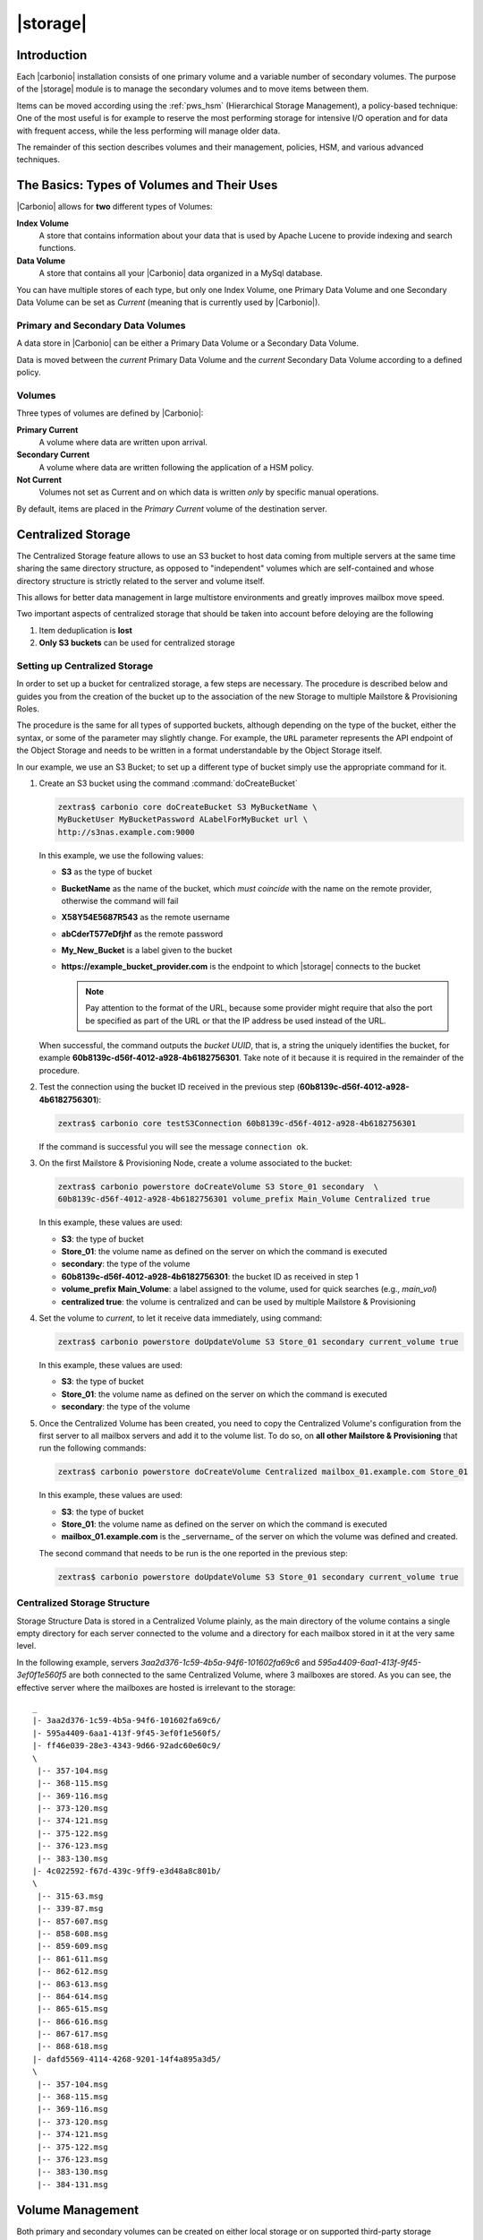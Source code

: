 .. SPDX-FileCopyrightText: 2022 Zextras <https://www.zextras.com/>
..
.. SPDX-License-Identifier: CC-BY-NC-SA-4.0

=========
|storage|
=========

.. _pws_introduction:

Introduction
============

Each |carbonio| installation consists of one primary volume and a
variable number of secondary volumes. The purpose of the |storage|
module is to manage the secondary volumes and to move items between
them.

Items can be moved according using the :ref:`pws_hsm` (Hierarchical
Storage Management), a policy-based technique: One of the most useful
is for example to reserve the most performing storage for intensive
I/O operation and for data with frequent access, while the less
performing will manage older data.

The remainder of this section describes volumes and their management,
policies, HSM, and various advanced techniques.

.. _pws_the_basics_types_of_stores_and_their_uses:

The Basics: Types of Volumes and Their Uses
===========================================

|Carbonio| allows for **two** different types of Volumes:

**Index Volume**
   A store that contains information about your data that is used by
   Apache Lucene to provide indexing and search functions.

**Data Volume**
   A store that contains all your |Carbonio| data organized in a MySql
   database.

You can have multiple stores of each type, but only one Index Volume, one
Primary Data Volume and one Secondary Data Volume can be set as *Current*
(meaning that is currently used by |Carbonio|).

.. _pws_primary_and_secondary_data_stores:

Primary and Secondary Data Volumes
----------------------------------

A data store in |Carbonio| can be either a Primary Data Volume or a Secondary
Data Volume.

Data is moved between the *current* Primary Data Volume and the *current*
Secondary Data Volume according to a defined policy.

.. _volumes:

Volumes
-------

Three types of volumes are defined by |Carbonio|:

**Primary Current**
   A volume where data are written upon arrival.

**Secondary Current**
   A volume where data are written following the application of a HSM
   policy.

**Not Current**
   Volumes not set as Current and on which data is written *only* by
   specific manual operations.

By default, items are placed in the *Primary Current* volume of the
destination server.

.. _pws_centralized_storage:

Centralized Storage
===================

.. this section should be rather up to date, since we edited it recently

The Centralized Storage feature allows to use an S3 bucket to host data
coming from multiple servers at the same time sharing the same directory
structure, as opposed to "independent" volumes which are self-contained
and whose directory structure is strictly related to the server and
volume itself.

This allows for better data management in large multistore environments
and greatly improves mailbox move speed.

Two important aspects of centralized storage that should be taken into
account before deloying are the following

1. Item deduplication is **lost**

2. **Only S3 buckets** can be used for centralized storage

.. _pws_enabling_centralized_storage:

Setting up Centralized Storage
------------------------------

In order to set up a bucket for centralized storage, a few steps are
necessary. The procedure is described below and guides you from the
creation of the bucket up to the association of the new Storage to
multiple Mailstore & Provisioning Roles.

The procedure is the same for all types of supported buckets, although
depending on the type of the bucket, either the syntax, or some of the
parameter may slightly change. For example, the ``URL`` parameter
represents the API endpoint of the Object Storage and needs to be written
in a format understandable by the Object Storage itself.

In our example, we use an S3 Bucket; to set up a different type of
bucket simply use the appropriate command for it.

#. Create an S3 bucket using the command :command:`doCreateBucket`

   .. code:: console

      zextras$ carbonio core doCreateBucket S3 MyBucketName \
      MyBucketUser MyBucketPassword ALabelForMyBucket url \
      http://s3nas.example.com:9000

   In this example, we use the following values:

   * **S3** as the type of bucket
   * **BucketName** as the name of the bucket, which *must coincide*
     with the name on the remote provider, otherwise the command will
     fail
   * **X58Y54E5687R543** as the remote username
   * **abCderT577eDfjhf** as the remote password
   * **My_New_Bucket** is a label given to the bucket
   * **https://example_bucket_provider.com** is the endpoint to which
     |storage| connects to the bucket

     .. note:: Pay attention to the format of the URL, because some
        provider might require that also the port be specified as part
        of the URL or that the IP address be used instead of the URL.

   When successful, the command outputs the *bucket UUID*, that is, a
   string the uniquely identifies the bucket, for example
   **60b8139c-d56f-4012-a928-4b6182756301**. Take note of it because
   it is required in the remainder of the procedure.

#. Test the connection using the bucket ID received in the previous
   step (**60b8139c-d56f-4012-a928-4b6182756301**):

   .. code:: console

     zextras$ carbonio core testS3Connection 60b8139c-d56f-4012-a928-4b6182756301

   If the command is successful you will see the message ``connection
   ok``.

#. On the first Mailstore & Provisioning Node, create a volume associated to the bucket:

   .. code:: console

      zextras$ carbonio powerstore doCreateVolume S3 Store_01 secondary  \
      60b8139c-d56f-4012-a928-4b6182756301 volume_prefix Main_Volume Centralized true

   In this example, these values are used:

   * **S3**: the type of bucket
   * **Store_01**: the volume name as defined on the server on which the
     command is executed
   * **secondary**: the type of the volume
   * **60b8139c-d56f-4012-a928-4b6182756301**: the bucket ID as received in step 1
   * **volume_prefix Main_Volume**: a label assigned to the volume, used for
     quick searches (e.g., *main_vol*)
   * **centralized true**: the volume is centralized and can be used by
     multiple Mailstore & Provisioning

#.  Set the volume to *current*, to let it receive data immediately,
    using command:
    
    .. code:: console

       zextras$ carbonio powerstore doUpdateVolume S3 Store_01 secondary current_volume true
       
    In this example, these values are used:

    * **S3**: the type of bucket
    * **Store_01**: the volume name as defined on the server on which the
      command is executed
    * **secondary**: the type of the volume

#. Once the Centralized Volume has been created, you need to copy the
   Centralized Volume's configuration from the first server to all
   mailbox servers and add it to the volume list. To do so, on **all
   other Mailstore & Provisioning** that run the following commands:

   .. code:: console

      zextras$ carbonio powerstore doCreateVolume Centralized mailbox_01.example.com Store_01
 
   In this example, these values are used:

   * **S3**: the type of bucket
   * **Store_01**: the volume name as defined on the server on which
     the command is executed
   * **mailbox_01.example.com** is the _servername_ of the server on
     which the volume was defined and created.

   The second command that needs to be run is the one reported in the
   previous step:

   .. code:: console

      zextras$ carbonio powerstore doUpdateVolume S3 Store_01 secondary current_volume true
       

.. _pws_centralized_storage_structure:

Centralized Storage Structure
-----------------------------

Storage Structure Data is stored in a Centralized Volume plainly, as the
main directory of the volume contains a single empty directory for each
server connected to the volume and a directory for each mailbox stored
in it at the very same level.

In the following example, servers *3aa2d376-1c59-4b5a-94f6-101602fa69c6*
and *595a4409-6aa1-413f-9f45-3ef0f1e560f5* are both connected to the same
Centralized Volume, where 3 mailboxes are stored. As you can see, the
effective server where the mailboxes are hosted is irrelevant to the
storage::

   _
   |- 3aa2d376-1c59-4b5a-94f6-101602fa69c6/
   |- 595a4409-6aa1-413f-9f45-3ef0f1e560f5/
   |- ff46e039-28e3-4343-9d66-92adc60e60c9/
   \
    |-- 357-104.msg
    |-- 368-115.msg
    |-- 369-116.msg
    |-- 373-120.msg
    |-- 374-121.msg
    |-- 375-122.msg
    |-- 376-123.msg
    |-- 383-130.msg
   |- 4c022592-f67d-439c-9ff9-e3d48a8c801b/
   \
    |-- 315-63.msg
    |-- 339-87.msg
    |-- 857-607.msg
    |-- 858-608.msg
    |-- 859-609.msg
    |-- 861-611.msg
    |-- 862-612.msg
    |-- 863-613.msg
    |-- 864-614.msg
    |-- 865-615.msg
    |-- 866-616.msg
    |-- 867-617.msg
    |-- 868-618.msg
   |- dafd5569-4114-4268-9201-14f4a895a3d5/
   \
    |-- 357-104.msg
    |-- 368-115.msg
    |-- 369-116.msg
    |-- 373-120.msg
    |-- 374-121.msg
    |-- 375-122.msg
    |-- 376-123.msg
    |-- 383-130.msg
    |-- 384-131.msg

.. _pws_volume_management:

Volume Management
=================

Both primary and secondary volumes can be created on either local
storage or on supported third-party storage solutions.

.. _pws_carbonio_volumes:

|carbonio| Volumes
------------------

.. this should be valid also for carbonio

A volume is a distinct entity (path) on a filesystem with all the
associated properties that contain |Carbonio| Blobs.

.. _pws_volume_properties:

Volume Properties
~~~~~~~~~~~~~~~~~

All |Carbonio| volumes are defined by the following properties:

- *Name*: A unique identifier for the volume

- *Path*: The path where the data is going to be saved. The
  ``zextras`` user must have r/w permissions on this path.

- *Compression*: Enable or Disable the file compression for the volume

- *Compression Threshold*: The minimum file size that will trigger the
  compression. Files under this size will never be compressed even if
  the compression is enabled.

- *Current*: A *Current* volume is a volume where data will be written
  upon arrival (Primary Current) or HSM policy application (Secondary
  Current).

.. _pws_local_volumes:

Local Volumes
~~~~~~~~~~~~~

.. what's fileBlob type?

Local Volumes (i.e., FileBlob type) can be hosted on any mountpoint on
the system regardless of the mountpoint’s destination and are defined by
the following properties:

- *Name*: A unique identifier for the volume

- *Path*: The path where the data is going to be saved. The
  ``zextras`` user must have r/w permissions on this path

- *Compression*: Enable or Disable file compression for the volume

- *Compression Threshold*: the minimum file size that will trigger the
  compression. Files under this size will never be compressed even if
  compression is enabled.

.. _pws_current_volumes:

Current Volumes
~~~~~~~~~~~~~~~

A *Current Volume* is a volume where data will be written upon arrival
(Primary Current) or HSM Policy Application (Secondary Current). Volumes
not set as Current won’t be written upon except by specific manual
operations such as the Volume-to-Volume move.

.. _pws_volume_management_with_zextras_powerstore_administration_zimlet:

Volume Management with |storage|
~~~~~~~~~~~~~~~~~~~~~~~~~~~~~~~~

..
   .. grid::
      :gutter: 3

      .. grid-item-card:: Via the CLI
         :columns: 12

.. broken crossref to S3 compatible services, removing it but
   keeping original for reference

   The ``storeType`` argument is **mandatory**, it is always the
   on the first position and accepts any one value corresponding
   to the `S3-Compatible Services <#S3-compatible-services>`_
   listed previously.  The arguments that follow in the command
   now depend on the selected ``storeType``.

The commands to manage volumes are basically three: :command:`carbonio
powerstore doCreateVolume [storeType] | zextras$ doUpdateVolume [storeType] |
doDeleteVolume [name]`

While volume deletion requires only the volume name, the ``storeType``
argument in the other two operations is **mandatory** and it is always
on the first position and accepts any one value corresponding to an
S3-Compatible Services. The arguments that follow in the command now
depend on the selected ``storeType``.

The parameters required by these commands may differ depending on the
`[type]` of volume to be defined, which is one of the following.

-  FileBlob (Local)

-  Alibaba

-  Ceph

-  OpenIO

-  Swift

-  Cloudian (S3 compatible object storage)

-  S3 (Amazon and any S3-compatible solution not explicitly
   supported)

-  Scality (S3 compatible object storage)

-  EMC (S3 compatible object storage)

-  Custom S3

.. _pws_hsm:

Hierarchical Storage Management
===============================

The HSM feature requires a separate license (called **Storages HSM**
in the |adminui|\' s *Subscriptions* section , therefore it may not be
available on your |carbonio| installation.

:term:`HSM` is a data storage technique that moves data between
different stores according to a defined policy.

The most common use of the HSM technique is the move of *old* data
from a *faster-but-expensive* storage device (the :term:`Primary
Volume`) to a *slower-but-cheaper* one (the :term:`Secondary Volume`)
based on the following premises:

- Fast storage is more expensive than slow storage
   
- *Old* data are on average much less frequently accessed than *new*
  data

Therefore, storing old data on slower storage devices is acceptable,
as users can afford to wait more time to retrieve a (very) old item
(e.g., a mail or a document stored in Files), while they want that
recent items be always available quickly. The advantages of HSM are
clear: on the one side, lowering the overall storage cost since only a
small part of your data needs to be on costly storage, and on the
other side improving the overall user experience.

.. _pws-policies:

Defining Policies
-----------------

An HSM policy is a string that describes what should be moved, for
example::

  all:before:-20days

When this policy is applied, all the messages arrived **before** 20
day ago are moved: if today is March 21st, this means all items whose
date is before March 1st will be moved.


A policy can consist of a single rule that is valid for all item types
(*Simple* policy) or multiple rules valid for one or more item types
(*Composite* policy).

.. rubric:: Accounts and Domains
            
Contrary to the policies that can be defined in the |adminui| (see
section :ref:`create-hsm-policy`, from the CLI you can create a policy that is
applied only on given accounts or domain, for example the policy::

  all:before:-10days domain:example.com

will move all items older than *10* days that are in the domain
*example.com*; policy::

  all:before:-30days account:john.doe@example.com

will move all items older than *30* days that belong to the account
*john.doe@example.com*.

.. rubric:: Source and Destination Volumes

It is possible to choose the source volume(s) and the destination
volume for a policy. By default, if neither of them is specified in a
policy, items are moved from the Primary Volume to the Current
Secondary Volume.  

.. note:: In a policy can appear multiple comma-separated Source Volumes but
   only **one** Destination Volume.

If you define only Source Volume(s), the items will be moved to the
*Current Secondary Volume*, while if you specify only the Destination
Volume, all the items from the **Primary Volume. In the policy you
need to used the **ID** of the volume, that you can retrieve using
command :command:`carbonio powerstore getallvolumes`. Here are some
examples::

  all:before:-10 source:1,2 destination:3
  
All items older than **10 days** from **Volumes 1 and 2** will be moved to
**Volume 3**.

::

  all:before:-10 source:1
  
All items older than **10 days** from **Volume 1** will be moved to
the **Current Secondary Volume**, regardless of its id.

::

  all:before:-10 destination:3
  
All items older than **10 days** from the **Primary Volume** will be
moved to **Volume 3**.

.. _pws-manage-policy:
   
Policies Management
-------------------

|carbonio| defines three CLI commands for the management of policies:

#. :command:`carbonio powerstore getHsmPolicy`

   This command takes no parameter and lists all the policies defined.

#. :command:`carbonio powerstore setHsmPolicy`

   This command takes one parameter, which is the string containing
   the policy and **replaces** the new policies to **all the
   existent** policies, so use it with care!

#. :command:`carbonio powerstore +setHsmPolicy`

   This command takes one parameter, which is the string containing
   the policy and **adds it** after all the other existent policies,
   if any.

The policies are evaluated in the order in which they are
displayed. For example, suppose you have one Primary Volume (with id
**1**), two Destination Volumes (with id **3** and **5**), and a few
domains, one of which with high traffic (**example.com**). If you
define the following policies::

  all:before:-10days domain:example.com destination:3
  all:before:-30days destination:5

The result is that all items older that 10 days from the high-traffic
domain will be moved to Destination Volume 3, and all the other items
older than 30 will be moved to the other Destination Volume, 5.

.. _pws-run-policy:

Running Policies
----------------

From the CLI, you can manually run the policies using command
:command:`doMoveBlobs`.

.. hint:: Policies can be scheduled to run periodically from the
   |adminui|, see :ref:`ap-hsm-settings`.

Once the move is started, the following operations are performed:

- |storage| scans through the Primary Volume to see which items comply
  with the defined policy

- All the Blobs of the items found in the first step are copied to the
  Secondary Volume

- The database entries related to the copied items are updated to
  reflect the move

- If the second and the third steps are completed successfully (and
  only in this case), the old Blobs are deleted from the Primary
  Volume

The Move operation is *stateful* - each step is executed only if the
previous step has been completed successfully - so there is no risk of
data loss during a :command:`doMoveBlobs` operation. The syntax of the
command is

.. code:: console

   zextras$ carbonio powerstore doMoveBlobs start

Optionally, you can add a policy on the command line to run it only
once, for example


..
   .. _pws_policy_order:

   Policy Order
   ^^^^^^^^^^^^

   All conditions for a policy are executed in the exact order they are
   specified. |storage| will loop on all items in the Current
   Primary Store and apply each separate condition before starting the next
   one.

   This means that the following policies

   ::

      message,document:before:-20day
      message:before:-10day has:attachment

   ::

      message:before:-10day has:attachment
      message,document:before:-20day

   applied daily on a sample server that sends/receives a total of 1000
   emails per day, 100 of which contain one or more attachments, will have
   the same final result. However, the execution time of the second policy
   will probably be slightly higher (or much higher, depending on the
   number and size of the emails on the server).

   This is because in the first policy, the first condition
   (``message,document:before:-20day``) will loop on all items and move
   many of them to the Current Secondary Store, leaving fewer items for
   the second condition to loop on.

   Likewise, having the ``message:before:-10day has:attachment`` as the
   first condition will leave more items for the second condition to loop
   on.

   This is just an example and does not apply to all cases, but gives an
   idea of the need to carefully plan your HSM policy.

.. _pws_zextras_powerstore_and_s3_buckets:

|storage| and S3 buckets
========================

Primary and Secondary volumes created with |storage| can be
hosted on S3 buckets, effectively moving the largest part of your data
to secure and durable cloud storage.

.. _pws_s3_compatible_services:

S3-compatible Services
----------------------

While any storage service compatible with the Amazon S3 API should work
out of the box with |storage|, listed here are the only
officially supported platforms:

-  FileBlob (standard local volume)

-  Amazon S3

-  EMC

-  OpenIO

-  Swift

-  Scality S3

-  Cloudian

-  Custom S3 (any unsupported S3-compliant solution)

.. _pws_primary_volumes_and_the_incoming_directory:

Primary Volumes and the "Incoming" Directory
--------------------------------------------

In order to create a remote *Primary Volume* on a mailbox server a
local "Incoming" directory must exist on that server. The default
directory is :file:`/opt/zextras/incoming`; you can check or modify
the current value using these commands:

.. code:: console

   zextras$ carbonio config server get $(zmhostname) attribute incomingPath

.. code:: console

   zextras$ carbonio config server set $(zmhostname) attribute incomingPath value /path/to/dir

.. _pws_local_cache:

Local Cache
-----------

Storing a volume on third-party remote storage solutions requires a
local directory to be used for item caching, which must be readable and
writable by the *|carbonio|* user.

..
   The local directory must be created manually and its path must be
   entered in the |storage| section of the Administration Zimlet
   in the |Carbonio| Administration Console.

If the Local Cache directory is not set, you won’t be able to create any
secondary volume on an S3-compatible device or service.

.. warning:: Failing to correctly configure the cache directory will
   cause items to be unretrievable, meaning that users will get a ``No
   such BLOB`` error when trying to access any item stored on an S3
   volume.

.. _pws_bucket_setup:

Bucket Setup
------------

|storage| doesn’t need any dedicated setting or configuration
on the S3 side, so setting up a bucket for your volumes is easy.
Although creating a dedicated user bucket and access policy are not
required, they are strongly suggested because they make it much easier
to manage.

All you need to start storing your secondary volumes on S3 is:

-  An S3 bucket. You need to know the bucket’s name and region in order
   to use it.

-  A user’s Access Key and Secret.

-  A policy that grants the user full rights on your bucket.

.. _pws_bucket_management:

Bucket Management
-----------------

A centralized Bucket Management UI is available in the |Carbonio|
|adminui|. This facilitates saving bucket information to be reused
when creating a new volume on an S3-compatible storage instead of
entering the information each time.

To access the Bucket Management UI, access |Carbonio|\'s |adminui|,
then go to :menuselection:`Mailstore --> Global Servers --> Bucket
List`.

Any bucket added to the system will be available when creating a new
volume of the following type: Amazon S3, Ceph, Cloudian, EMC, Scality
S3, Custom S3, Yandex, Alibaba.

It’s also possible to create new buckets via the CLI using the
:command:`carbonio core doCreateBucket` commands.

.. _pws_bucket_paths_and_naming:

Bucket Paths and Naming
-----------------------

Files are stored in a bucket according to a well-defined path, which can
be customized at will in order to make your bucket’s contents easier to
understand even on multi-server environments with multiple secondary
volumes::

  /Bucket Name/Destination Path/[Volume Prefix-]serverID/

-  The **Bucket Name** and **Destination Path** are not tied to the
   volume itself, and there can be as many volumes under the same
   destination path as you wish.

-  The **Volume Prefix**, on the other hand, is specific to each volume
   and it’s a quick way to differentiate and recognize different volumes
   within the bucket.

.. _pws_amazon_s3_tips:

Amazon S3 Tips
--------------

.. _pws_bucket:

Bucket
~~~~~~

Storing your secondary |Carbonio| volumes on Amazon S3 doesn’t have any
specific bucket requirements, but we suggest that you create a dedicated
bucket and disable Static Website Hosting for easier management.

.. _pws_user:

User
~~~~

To obtain an Access Key and the related Secret, a ``Programmatic
Access`` user is needed. We suggest that you create a dedicated user in
Amazon’s IAM Service for easier management.

.. _pws_rights_management:

Rights Management
~~~~~~~~~~~~~~~~~

In Amazon’s IAM, you can set access policies for your users. It’s
mandatory that the user of your Access Key and Secret has a set of
appropriate rights both on the bucket itself and on its contents. For
easier management, we recommend granting full rights as shown in the
following example.

.. card:: Example structure of user's permission
   
   .. code:: json

      {
          "Version": "[LATEST API VERSION]",
          "Statement": [
              {
                  "Sid": "[AUTOMATICALLY GENERATED]",
                  "Effect": "Allow",
                  "Action": [
                      "s3:*"
                  ],
                  "Resource": [
                      "[BUCKET ARN]/*",
                      "[BUCKET ARN]"
                  ]
              }
          ]
      }

   .. warning:: This is not a valid configuration policy. Don’t copy and
      paste it into your user’s settings as it won’t be validated.

If you only wish to grant minimal permissions, change the ``Action``
section to:

.. card::

   .. code::

      "Action": [
                      "s3:PutObject",
                      "s3:GetObject",
                      "s3:DeleteObject",
                      "s3:AbortMultipartUpload",
                      "s3:ListBucket"
                    ],

The bucket’s ARN is expressed according to Amazon’s standard naming
format: **arn:partition:service:region:account-id:resource**. For more
information about this topic, please see Amazon’s documentation.

.. _pws_bucket_paths_and_naming_2:

Bucket Paths and Naming
~~~~~~~~~~~~~~~~~~~~~~~

Files are stored in a bucket according to a well-defined path, which can
be customized at will to make your bucket’s contents easier to
understand (even on multi-server environments with multiple secondary
volumes)::

  /Bucket Name/Destination Path/serverID/

The **Bucket Name** and **Destination Path** are not tied to the volume
itself, and there can be as many volumes under the same destination path
as you wish.

The **Volume Prefix**, on the other hand, is specific to each volume and
it’s a quick way to differentiate and recognize different volumes within
the bucket.

.. _pws_infrequent_access_storage_class:

Infrequent Access Storage Class
~~~~~~~~~~~~~~~~~~~~~~~~~~~~~~~

|storage| is compatible with the
``Amazon S3 Standard - Infrequent access`` storage class and will set
any file larger than the ``Infrequent Access
Threshold`` value to this storage class as long as the option has been
enabled on the volume.

.. seealso::

   The official Amazon S3 documentation on `Infrequent Access
   <https://aws.amazon.com/s3/storage-classes/#Infrequent_access>`_

.. _pws_intelligent_tiering_storage_class:

Intelligent Tiering Storage Class
~~~~~~~~~~~~~~~~~~~~~~~~~~~~~~~~~

|storage| is compatible with the
``Amazon S3 - Intelligent Tiering`` storage class and will set the
appropriate Intelligent Tiering flag on all files, as long as the option
has been enabled on the volume.

.. seealso::

   The official Amazon S3 documentation on `Intelligent Tiering
   <https://aws.amazon.com/s3/storage-classes/intelligent-tiering/>`_

.. _pws_item_deduplication:

Item Deduplication
==================

.. _pws_what_is_item_deduplication:

What is Item Deduplication
--------------------------

Item deduplication is a technique that allows you to save disk space by
storing a single copy of an item and referencing it multiple times
instead of storing multiple copies of the same item and referencing each
copy only once.

This might seem like a minor improvement. However, in practical use, it
makes a significant difference.

.. _pws_item_deduplication_in_carbonio:

Item Deduplication in |Carbonio|
~~~~~~~~~~~~~~~~~~~~~~~~~~~~~~~~

Item deduplication is performed by |Carbonio| at the moment of storing a new
item in the Current Primary Volume.

When a new item is being created, its ``message ID`` is compared to a
list of cached items. If there is a match, a hard link to the cached
message’s BLOB is created instead of a whole new BLOB for the message.

The dedupe cache is managed in |Carbonio| through the following config
attributes.

.. grid::
   :gutter: 2

   .. grid-item-card:: **zimbrarefDedupeMessagesSentToSelf**
      :columns: 3

      Used to set the deduplication behavior for sent-to-self
      messages::

         <attr id="144" name="|carbonio|PrefDedupeMessagesSentToSelf" type="enum" value="dedupeNone,secondCopyifOnToOrCC,dedupeAll" cardinality="single"
         optionalIn="account,cos" flags="accountInherited,domainAdminModifiable">
           <defaultCOSValue>dedupeNone</defaultCOSValue>
           <desc>dedupeNone|secondCopyIfOnToOrCC|moveSentMessageToInbox|dedupeAll</desc>
         </attr>

   .. grid-item-card:: **zimbraMessageIdDedupeCacheSize**
      :columns: 3

      Number of cached Message IDs::

         <attr id="334" name="|carbonio|MessageIdDedupeCacheSize" type="integer" cardinality="single" optionalIn="globalConfig" min="0">
           <globalConfigValue>3000</globalConfigValue>
           <desc>
             Number of Message-Id header values to keep in the LMTP dedupe cache.
             Subsequent attempts to deliver a message with a matching Message-Id
             to the same mailbox will be ignored.  A value of 0 disables deduping.
           </desc>
         </attr>

   .. grid-item-card:: **zimbraPrefMessageIdDedupingEnabled**
      :columns: 3

      Manage deduplication at account or COS-level::


         <attr id="1198" name="|carbonio|PrefMessageIdDedupingEnabled" type="boolean" cardinality="single" optionalIn="account,cos" flags="accountInherited"
          since="8.0.0">
           <defaultCOSValue>TRUE</defaultCOSValue>
           <desc>
             Account-level switch that enables message deduping.  See zimbraMessageIdDedupeCacheSize for more details.
           </desc>
         </attr>

   .. grid-item-card:: **zimbraMessageIdDedupeCacheTimeout**
      :columns: 3

      Timeout for each entry in the dedupe cache::

         <attr id="1340" name="zimbraMessageIdDedupeCacheTimeout" type="duration" cardinality="single" optionalIn="globalConfig" since="7.1.4">
           <globalConfigValue>0</globalConfigValue>
           <desc>
             Timeout for a Message-Id entry in the LMTP dedupe cache. A value of 0 indicates no timeout.
             zimbraMessageIdDedupeCacheSize limit is ignored when this is set to a non-zero value.
           </desc>
         </attr>

.. (older |Carbonio| versions might use different attributes or lack some of
   them)

.. _pws_item_deduplication_and_zextras_powerstore:

Item Deduplication and |storage|
--------------------------------

The |storage| features a ``doDeduplicate`` operation that
parses a target volume to find and deduplicate any duplicated item.

Doing so you will save even more disk space, as while |Carbonio|’s automatic
deduplication is bound to a limited cache, |storage|’s
deduplication will also find and take care of multiple copies of the
same email regardless of any cache or timing.

Running the ``doDeduplicate`` operation is also highly suggested after a
migration or a large data import in order to optimize your storage
usage.

.. _pws_running_a_volume_deduplication:

Running a Volume Deduplication
~~~~~~~~~~~~~~~~~~~~~~~~~~~~~~



.. grid::
   :gutter: 3


   .. grid-item-card::  Via the CLI
      :columns: 6

      To run a volume deduplication through the CLI, use the :command:`carbonio
      powerstore doDeduplicate` command.

      .. include:: /_includes/_carboniocli/carbonio_powerstore_doDeduplicate.rst

To list all available volumes, you can use the :command:`carbonio
getAllVolumes` command.

.. _pws_dodeduplicate_stats:

``doDeduplicate`` Stats
~~~~~~~~~~~~~~~~~~~~~~~

The ``doDeduplicate`` operation is a valid target for the ``monitor``
command, meaning that you can watch the command’s statistics while it’s
running through the :command:`carbonio powerstore monitor [operationID]`
command. Sample Output is::

   Current Pass (Digest Prefix):  63/64
    Checked Mailboxes:             148/148
    Deduplicated/duplicated Blobs: 64868/137089
    Already Deduplicated Blobs:    71178
    Skipped Blobs:                 0
    Invalid Digests:               0
    Total Space Saved:             21.88 GB

-  *Current Pass (Digest Prefix)*: The ``doDeduplicate`` command will
   analyze the BLOBS in groups based on the first character of their
   digest (name).

-  *Checked Mailboxes*: The number of mailboxes analyzed for the current
   pass.

-  *Deduplicated/duplicated Blobs*: Number of BLOBS deduplicated by the
   current operation / Number of total duplicated items on the volume.

-  *Already Deduplicated Blobs*: Number of deduplicated blobs on the
   volume (duplicated blobs that have been deduplicated by a previous
   run).

-  *Skipped Blobs*: BLOBs that have not been analyzed, usually because
   of a read error or missing file.

-  *Invalid Digests*: BLOBs with a bad digest (name different from the
   actual digest of the file).

-  *Total Space Saved*: Amount of disk space freed by the doDeduplicate
   operation.

Looking at the sample output above we can see that:

-  The operation is running the second to last pass on the last mailbox.

-  137089 duplicated BLOBs have been found, 71178 of which have already
   been deduplicated previously.

-  The current operation deduplicated 64868 BLOBs, for a total disk
   space saving of 21.88GB.

.. _pws_advanced_volume_operations:

Advanced Volume Operations
==========================

.. _pws_zextras_powerstore_more_than_meets_the_eye:

|storage|: More than Meets the Eye
----------------------------------

At first sight, |storage| seems to be strictly dedicated to
HSM. However, it also features some highly useful volume-related tools
that are not directly related to HSM.

Due to the implicit risks in volume management, these tools are only
available through the CLI.

.. _pws_volume_operations_at_a_glance:

Volume Operations at a Glance
-----------------------------

The following volume operations are available:

**doCheckBlobs**: Perform BLOB coherency checks on one or more volumes.

**doDeduplicate**: Start Item Deduplication on a volume.

**doVolumeToVolumeMove**: Move all items from one volume to another.

**getVolumeStats**: Display information about a volume’s size and number
of thereby contained items/blobs.

.. grid::
   :gutter: 3

   .. grid-item-card:: doCheckBlobs
      :columns: 6

      .. dropdown:: CLI full reference

         .. include:: /_includes/_carboniocli/carbonio_powerstore_doCheckBlobs.rst

      .. rubric:: Description and Tips

      The doCheckBlobs operation can be used to run BLOB coherency checks on
      volumes and mailboxes. This can be useful when experiencing issues
      related to broken or unviewable items, which are often caused because
      either |Carbonio| cannot find or access the BLOB file related to an item or
      there is an issue with the BLOB content itself.

      Specifically, the following checks are made:

      -  DB-to-BLOB coherency: For every Item entry in |Carbonio|’s DB, check
         whether the appropriate BLOB file exists.

      -  BLOB-to-DB coherency: For every BLOB file in a volume/mailbox, check
         whether the appropriate DB data exists.

      -  Filename coherency: Checks the coherency of each BLOB’s filename with
         its content (as BLOBs are named after their file’s SHA hash).

      -  Size coherency: For every BLOB file in a volume/mailbox, checks
         whether the BLOB file’s size is coherent with the expected size
         (stored in the DB).

      .. important:: The old ``zmblobchk`` command is deprecated and
         replaced by ``carbonio powerstore doCheckBlobs`` on all
         infrastructures using |storage| module.

   .. grid-item-card:: doDeduplicate
      :columns: 6

      .. dropdown:: CLI full reference

         .. include:: /_includes/_carboniocli/carbonio_powerstore_doDeduplicate.rst

   .. grid-item-card:: doVolumeToVolumeMove
      :columns: 6

      .. dropdown:: CLI full reference

         .. include:: /_includes/_carboniocli/carbonio_powerstore_doVolumeToVolumeMove.rst

      .. rubric:: **Description and Tips**

      This command can prove highly useful in all situations where you need to
      stop using a volume, such as:

      -  Decommissioning old hardware: If you want to get rid of an old disk
         in a physical server, create new volumes on other/newer disks and
         move your data there.

      -  Fixing *little mistakes*: If you accidentally create a new volume in
         the wrong place, move the data to another volume.

      -  Centralize volumes: Centralize and move volumes as you please, for
         example, if you redesigned your storage infrastructure or you are
         tidying up your |Carbonio| volumes.

      .. hint:: Starting from version 3.0.10, |storage| can also
         move "Index" volumes.

   .. grid-item-card:: getVolumeStats
      :columns: 6

      .. dropdown:: CLI full reference

         .. include:: /_includes/_carboniocli/carbonio_powerstore_getVolumeStats.rst

      .. rubric:: **Description and Tips**

      This command provides the following information about a volume:

      .. csv-table::
         :header: "Name","Description"
         :widths: 20, 80

         "id", "The ID of the volume"
         "name", "The Name of the volume"
         "path", "The Path of the volume"
         "compressed", "Compression enabled/disabled"
         "threshold", "Compression threshold (in bytes)"
         "lastMoveOutcome", "Exit status of the latest doMoveBlobs
         operation"
         "lastMoveTimestamp", "End timestamp of the latest doMoveBlobs
         operation"
         "lastMoveDuration", "Duration of the last doMoveBlobs operation"
         "lastItemMovedCount", "Number of items moved to the current
         secondary volume during the latest doMoveBlobs operation"
         "bytesSaved", "Total amount of disk space freed up thanks to
         deduplication and compression"
         "bytesSavedLast", "Amount of disk space freed up thanks to
         deduplication and compression during the latest doMoveBlobs
         operation"

The ``show_volume_size`` and ``show_blob_num`` options will add the
following data to the output:

.. csv-table::
   :header: "Option", "Name", "description"

   "show_volume_size", "totSize", "Total disk space used"
   "show_blob_num", "blobNumber", "Number of BLOB files"

   
.. index:: Move account

.. _mailboxmove:

Moving an Account Across Servers
================================

Moving an account from one server to another within the same |product|
infrastructure can be done using command :command:`carbonio powerstore
mailboxMove` from the CLI interface. The command will take care of
moving the account including everything associated to it: e-mails,
contacts, calendars, and Chats blobs.

The syntax of the command is

.. code:: console

   zextras$ carbonio powerstore *destination server* accounts *account name*

To move account ``alice@example.com`` to server ``example.net``
including all its blobs, the command is

.. code:: console

   zextras$ carbonio powerstore example.net accounts alice@example.com
